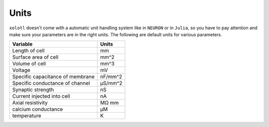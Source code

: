 .. set up matlab code highlighting
.. highlight:: matlab

.. set up referencing
.. _units:

Units
=====

``xolotl`` doesn't come with a automatic unit handling system like in ``NEURON`` or in ``Julia``, so you have to pay attention and make sure your parameters are in the right units. The following are default units for various parameters.

================================= ===========
**Variable**                      **Units**
Length of cell                    mm
Surface area of cell              mm^2
Volume of cell                    mm^3
Voltage                           mV
Specific capacitance of membrane  nF/mm^2
Specific conductance of channel   μS/mm^2
Synaptic strength                 nS
Current injected into cell        nA
Axial resistivity                 MΩ mm
calcium conductance               μM
temperature                       K
================================= ===========
